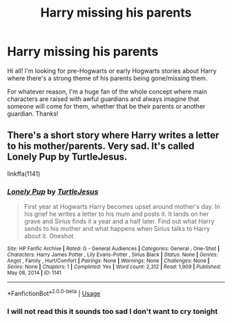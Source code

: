 #+TITLE: Harry missing his parents

* Harry missing his parents
:PROPERTIES:
:Author: noemi_anais
:Score: 9
:DateUnix: 1587429723.0
:DateShort: 2020-Apr-21
:FlairText: Request
:END:
Hi all! I'm looking for pre-Hogwarts or early Hogwarts stories about Harry where there's a strong theme of his parents being gone/missing them.

For whatever reason, I'm a huge fan of the whole concept where main characters are raised with awful guardians and always imagine that someone will come for them, whether that be their parents or another guardian. Thanks!


** There's a short story where Harry writes a letter to his mother/parents. Very sad. It's called Lonely Pup by TurtleJesus.

linkffa(1141)
:PROPERTIES:
:Author: reddog44mag
:Score: 3
:DateUnix: 1587438374.0
:DateShort: 2020-Apr-21
:END:

*** [[http://www.hpfanficarchive.com/stories/viewstory.php?sid=1141][*/Lonely Pup/*]] by [[http://www.hpfanficarchive.com/stories/viewuser.php?uid=7480][/TurtleJesus/]]

#+begin_quote
  First year at Hogwarts Harry becomes upset around mother's day. In his grief he writes a letter to his mum and posts it. It lands on her grave and Sirius finds it a year and a half later. Find out what Harry sends to his mother and what happens when Sirius talks to Harry about it. Oneshot
#+end_quote

^{/Site/: HP Fanfic Archive *|* /Rated/: G - General Audiences *|* /Categories/: General , One-Shot *|* /Characters/: Harry James Potter , Lily Evans-Potter , Sirius Black *|* /Status/: None *|* /Genres/: Angst , Family , Hurt/Comfort *|* /Pairings/: None *|* /Warnings/: None *|* /Challenges/: None *|* /Series/: None *|* /Chapters/: 1 *|* /Completed/: Yes *|* /Word count/: 2,312 *|* /Read/: 1,909 *|* /Published/: May 08, 2014 *|* /ID/: 1141}

--------------

*FanfictionBot*^{2.0.0-beta} | [[https://github.com/tusing/reddit-ffn-bot/wiki/Usage][Usage]]
:PROPERTIES:
:Author: FanfictionBot
:Score: 1
:DateUnix: 1587438389.0
:DateShort: 2020-Apr-21
:END:


*** I will not read this it sounds too sad I don't want to cry tonight
:PROPERTIES:
:Author: justjustin2300
:Score: 1
:DateUnix: 1587455896.0
:DateShort: 2020-Apr-21
:END:
